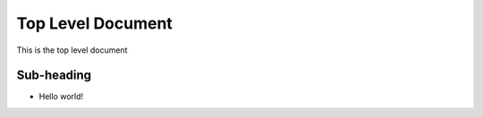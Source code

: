 Top Level Document
==================

This is the top level document

Sub-heading
-----------

- Hello world!